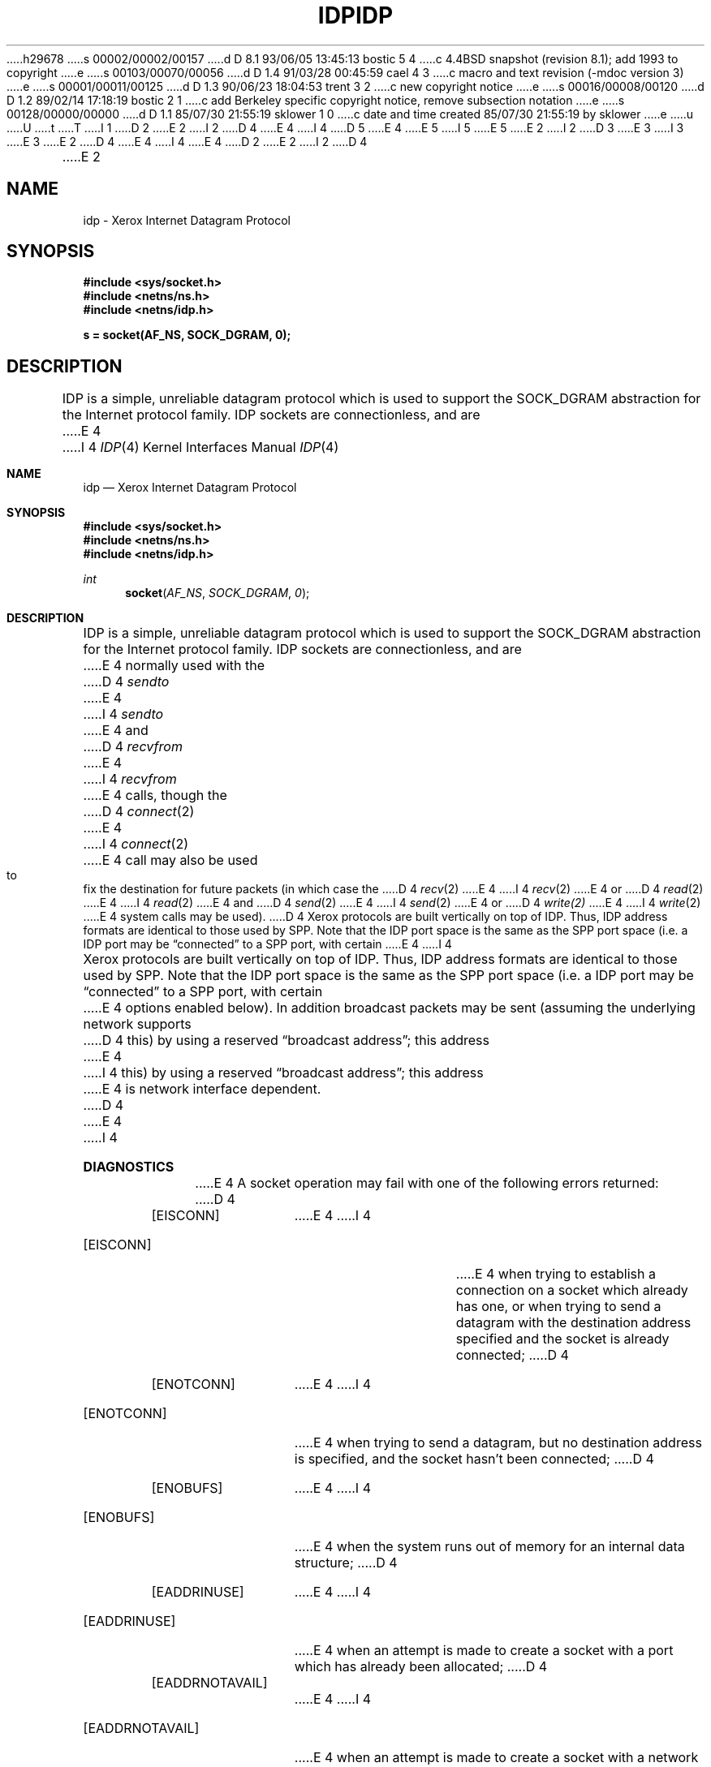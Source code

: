 h29678
s 00002/00002/00157
d D 8.1 93/06/05 13:45:13 bostic 5 4
c 4.4BSD snapshot (revision 8.1); add 1993 to copyright
e
s 00103/00070/00056
d D 1.4 91/03/28 00:45:59 cael 4 3
c macro and text revision (-mdoc version 3)
e
s 00001/00011/00125
d D 1.3 90/06/23 18:04:53 trent 3 2
c new copyright notice
e
s 00016/00008/00120
d D 1.2 89/02/14 17:18:19 bostic 2 1
c add Berkeley specific copyright notice, remove subsection notation
e
s 00128/00000/00000
d D 1.1 85/07/30 21:55:19 sklower 1 0
c date and time created 85/07/30 21:55:19 by sklower
e
u
U
t
T
I 1
D 2
.\" Copyright (c) 1985 Regents of the University of California.
.\" All rights reserved.  The Berkeley software License Agreement
.\" specifies the terms and conditions for redistribution.
E 2
I 2
D 4
.\" Copyright (c) 1985 The Regents of the University of California.
E 4
I 4
D 5
.\" Copyright (c) 1985, 1991 The Regents of the University of California.
E 4
.\" All rights reserved.
E 5
I 5
.\" Copyright (c) 1985, 1991, 1993
.\"	The Regents of the University of California.  All rights reserved.
E 5
E 2
.\"
I 2
D 3
.\" Redistribution and use in source and binary forms are permitted
.\" provided that the above copyright notice and this paragraph are
.\" duplicated in all such forms and that any documentation,
.\" advertising materials, and other materials related to such
.\" distribution and use acknowledge that the software was developed
.\" by the University of California, Berkeley.  The name of the
.\" University may not be used to endorse or promote products derived
.\" from this software without specific prior written permission.
.\" THIS SOFTWARE IS PROVIDED ``AS IS'' AND WITHOUT ANY EXPRESS OR
.\" IMPLIED WARRANTIES, INCLUDING, WITHOUT LIMITATION, THE IMPLIED
.\" WARRANTIES OF MERCHANTABILITY AND FITNESS FOR A PARTICULAR PURPOSE.
E 3
I 3
.\" %sccs.include.redist.man%
E 3
.\"
E 2
D 4
.\"	%W% (Berkeley) %G%
E 4
I 4
.\"     %W% (Berkeley) %G%
E 4
.\"
D 2
.TH IDP 4P "July 30, 1985"
E 2
I 2
D 4
.TH IDP 4 "July 30, 1985"
E 2
.UC 6
.SH NAME
idp \- Xerox Internet Datagram Protocol
.SH SYNOPSIS
.B #include <sys/socket.h>
.br
.B #include <netns/ns.h>
.br
.B #include <netns/idp.h>
.PP
.B s = socket(AF_NS, SOCK_DGRAM, 0);
.SH DESCRIPTION
IDP is a simple, unreliable datagram protocol which is used
to support the SOCK_DGRAM abstraction for the Internet
protocol family.  IDP sockets are connectionless, and are
E 4
I 4
.Dd %Q%
.Dt IDP 4
.Os BSD 4.3
.Sh NAME
.Nm idp
.Nd Xerox Internet Datagram Protocol
.Sh SYNOPSIS
.Fd #include <sys/socket.h>
.Fd #include <netns/ns.h>
.Fd #include <netns/idp.h>
.Ft int
.Fn socket AF_NS SOCK_DGRAM 0
.Sh DESCRIPTION
.Tn IDP
is a simple, unreliable datagram protocol which is used
to support the
.Dv SOCK_DGRAM
abstraction for the Internet
protocol family.
.Tn IDP
sockets are connectionless, and are
E 4
normally used with the
D 4
.I sendto 
E 4
I 4
.Xr sendto
E 4
and
D 4
.IR recvfrom 
E 4
I 4
.Xr recvfrom
E 4
calls, though the
D 4
.IR connect (2)
E 4
I 4
.Xr connect 2
E 4
call may also be used to fix the destination for future
packets (in which case the 
D 4
.IR recv (2)
E 4
I 4
.Xr recv 2
E 4
or
D 4
.IR read (2)
E 4
I 4
.Xr read 2
E 4
and 
D 4
.IR send (2)
E 4
I 4
.Xr send 2
E 4
or
D 4
.IR write(2)
E 4
I 4
.Xr write 2
E 4
system calls may be used).
D 4
.PP
Xerox protocols are built vertically on top of IDP.
Thus, IDP address formats are identical to those used by
SPP.
Note that the IDP port
space is the same as the SPP port space (i.e. a IDP port
may be \*(lqconnected\*(rq to a SPP port, with certain
E 4
I 4
.Pp
Xerox protocols are built vertically on top of
.Tn IDP .
Thus,
.Tn IDP
address formats are identical to those used by
.Tn SPP .
Note that the
.Tn IDP
port
space is the same as the
.Tn SPP
port space (i.e. a
.Tn IDP
port
may be
.Dq connected
to a
.Tn SPP
port, with certain
E 4
options enabled below).
In addition broadcast packets may be sent
(assuming the underlying network supports
D 4
this) by using a reserved \*(lqbroadcast address\*(rq; this address
E 4
I 4
this) by using a reserved
.Dq broadcast address ;
this address
E 4
is network interface dependent.
D 4
.SH DIAGNOSTICS
E 4
I 4
.Sh DIAGNOSTICS
E 4
A socket operation may fail with one of the following errors returned:
D 4
.TP 15
[EISCONN]
E 4
I 4
.Bl -tag -width [EADDRNOTAVAIL]
.It Bq Er EISCONN
E 4
when trying to establish a connection on a socket which
already has one, or when trying to send a datagram with the destination
address specified and the socket is already connected;
D 4
.TP 15
[ENOTCONN]
E 4
I 4
.It Bq Er ENOTCONN
E 4
when trying to send a datagram, but
no destination address is specified, and the socket hasn't been
connected;
D 4
.TP 15
[ENOBUFS]
E 4
I 4
.It Bq Er ENOBUFS
E 4
when the system runs out of memory for
an internal data structure;
D 4
.TP 15
[EADDRINUSE]
E 4
I 4
.It Bq Er EADDRINUSE
E 4
when an attempt
is made to create a socket with a port which has already been
allocated;
D 4
.TP 15
[EADDRNOTAVAIL]
E 4
I 4
.It Bq Er EADDRNOTAVAIL
E 4
when an attempt is made to create a 
socket with a network address for which no network interface
exists.
D 4
.SH SOCKET OPTIONS
.TP 15
[SO_HEADERS_ON_INPUT]
E 4
I 4
.El
.Sh SOCKET OPTIONS
.Bl -tag -width [SO_HEADERS_ON_OUTPUT]
.It Bq Dv SO_ALL_PACKETS
When set, this option defeats automatic processing of Error packets,
and Sequence Protocol packets.
.It Bq Dv SO_DEFAULT_HEADERS
The user provides the kernel an
.Tn IDP
header, from which
it gleans the Packet Type.
When requested, the kernel will provide an
.Tn IDP
header, showing
the default packet type, and local and foreign addresses, if
connected.
.It Bq Dv SO_HEADERS_ON_INPUT
E 4
When set, the first 30 bytes of any data returned from a read
D 4
or recv from will be the initial 30 bytes of the IDP packet,
E 4
I 4
or recv from will be the initial 30 bytes of the
.Tn IDP
packet,
E 4
as described by
D 4
.nf
E 4
I 4
.Bd -literal -offset indent
E 4
struct idp {
	u_short		idp_sum;
	u_short		idp_len;
	u_char		idp_tc;
	u_char		idp_pt;
	struct ns_addr	idp_dna;
	struct ns_addr	idp_sna;
};
D 4
.fi
E 4
I 4
.Ed
.Pp
E 4
This allows the user to determine the packet type, and whether
the packet was a multi-cast packet or directed specifically at
the local host.
When requested, gives the current state of the option,
D 4
(NSP_RAWIN or 0).
.TP 15
[SO_HEADERS_ON_OUTPUT]
E 4
I 4
.Pf ( Dv NSP_RAWIN
or 0).
.It Bq Dv SO_HEADERS_ON_OUTPUT
E 4
When set, the first 30 bytes of any data sent
D 4
will be the initial 30 bytes of the IDP packet.
E 4
I 4
will be the initial 30 bytes of the
.Tn IDP
packet.
E 4
This allows the user to determine the packet type, and whether
the packet should be multi-cast packet or directed specifically at
the local host.
You can also misrepresent the sender of the packet.
When requested, gives the current state of the option.
D 4
(NSP_RAWOUT or 0).
.TP 15
[SO_DEFAULT_HEADERS]
The user provides the kernel an IDP header, from which
it gleans the Packet Type.
When requested, the kernel will provide an IDP header, showing
the default packet type, and local and foreign addresses, if
connected.
.TP 15
[SO_ALL_PACKETS]
When set, this option defeats automatic processing of Error packets,
and Sequence Protocol packets.
.TP 15
[SO_SEQNO]
E 4
I 4
.Pf ( Dv NSP_RAWOUT
or 0).
.It Bq Dv SO_SEQNO
E 4
When requested, this returns a sequence number which is not likely
to be repeated until the machine crashes or a very long time has passed.
It is useful in constructing Packet Exchange Protocol packets.
D 4
.SH SEE ALSO
D 2
send(2),
recv(2),
intro(4N),
ns(4F)
E 2
I 2
send(2), recv(2), intro(4), ns(4)
E 4
I 4
.El
.Sh SEE ALSO
.Xr send 2 ,
.Xr recv 2 ,
.Xr intro 4 ,
.Xr ns 4
.Sh HISTORY
The
.Nm
protocol appeared in
.Bx 4.3 .
E 4
E 2
E 1
